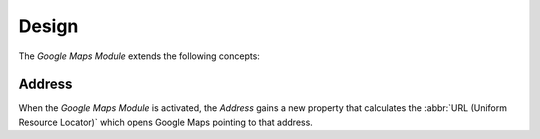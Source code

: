 ******
Design
******

The *Google Maps Module* extends the following concepts:

.. _model-party.address:

Address
=======

When the *Google Maps Module* is activated, the *Address* gains a new property
that calculates the :abbr:`URL (Uniform Resource Locator)` which opens Google
Maps pointing to that address.

.. seealso::

   The `Address <party:model-party.address>` concept is introduced by the
   :doc:`Party Module <party:index>`.

